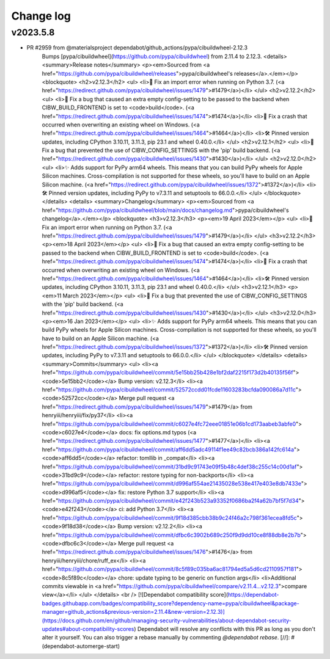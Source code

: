 Change log
==========

v2023.5.8
---------
* PR #2959 from @materialsproject dependabot/github_actions/pypa/cibuildwheel-2.12.3
    Bumps [pypa/cibuildwheel](https://github.com/pypa/cibuildwheel) from 2.11.4 to 2.12.3.
    <details>
    <summary>Release notes</summary>
    <p><em>Sourced from <a href="https://github.com/pypa/cibuildwheel/releases">pypa/cibuildwheel's releases</a>.</em></p>
    <blockquote>
    <h2>v2.12.3</h2>
    <ul>
    <li>🐛 Fix an import error when running on Python 3.7. (<a href="https://redirect.github.com/pypa/cibuildwheel/issues/1479">#1479</a>)</li>
    </ul>
    <h2>v2.12.2</h2>
    <ul>
    <li>🐛 Fix a bug that caused an extra empty config-setting to be passed to the backend when CIBW_BUILD_FRONTEND is set to <code>build</code>. (<a href="https://redirect.github.com/pypa/cibuildwheel/issues/1474">#1474</a>)</li>
    <li>🐛 Fix a crash that occurred when overwriting an existing wheel on Windows. (<a href="https://redirect.github.com/pypa/cibuildwheel/issues/1464">#1464</a>)</li>
    <li>🛠 Pinned version updates, including CPython 3.10.11, 3.11.3, pip 23.1 and wheel 0.40.0.</li>
    </ul>
    <h2>v2.12.1</h2>
    <ul>
    <li>🐛 Fix a bug that prevented the use of CIBW_CONFIG_SETTINGS with the 'pip' build backend. (<a href="https://redirect.github.com/pypa/cibuildwheel/issues/1430">#1430</a>)</li>
    </ul>
    <h2>v2.12.0</h2>
    <ul>
    <li>✨ Adds support for PyPy arm64 wheels. This means that you can build PyPy wheels for Apple Silicon machines. Cross-compilation is not supported for these wheels, so you'll have to build on an Apple Silicon machine. (<a href="https://redirect.github.com/pypa/cibuildwheel/issues/1372">#1372</a>)</li>
    <li>🛠 Pinned version updates, including PyPy to v7.3.11 and setuptools to 66.0.0.</li>
    </ul>
    </blockquote>
    </details>
    <details>
    <summary>Changelog</summary>
    <p><em>Sourced from <a href="https://github.com/pypa/cibuildwheel/blob/main/docs/changelog.md">pypa/cibuildwheel's changelog</a>.</em></p>
    <blockquote>
    <h3>v2.12.3</h3>
    <p><em>19 April 2023</em></p>
    <ul>
    <li>🐛 Fix an import error when running on Python 3.7. (<a href="https://redirect.github.com/pypa/cibuildwheel/issues/1479">#1479</a>)</li>
    </ul>
    <h3>v2.12.2</h3>
    <p><em>18 April 2023</em></p>
    <ul>
    <li>🐛 Fix a bug that caused an extra empty config-setting to be passed to the backend when CIBW_BUILD_FRONTEND is set to <code>build</code>. (<a href="https://redirect.github.com/pypa/cibuildwheel/issues/1474">#1474</a>)</li>
    <li>🐛 Fix a crash that occurred when overwriting an existing wheel on Windows. (<a href="https://redirect.github.com/pypa/cibuildwheel/issues/1464">#1464</a>)</li>
    <li>🛠 Pinned version updates, including CPython 3.10.11, 3.11.3, pip 23.1 and wheel 0.40.0.</li>
    </ul>
    <h3>v2.12.1</h3>
    <p><em>11 March 2023</em></p>
    <ul>
    <li>🐛 Fix a bug that prevented the use of CIBW_CONFIG_SETTINGS with the 'pip' build backend. (<a href="https://redirect.github.com/pypa/cibuildwheel/issues/1430">#1430</a>)</li>
    </ul>
    <h3>v2.12.0</h3>
    <p><em>16 Jan 2023</em></p>
    <ul>
    <li>✨ Adds support for PyPy arm64 wheels. This means that you can build PyPy wheels for Apple Silicon machines. Cross-compilation is not supported for these wheels, so you'll have to build on an Apple Silicon machine. (<a href="https://redirect.github.com/pypa/cibuildwheel/issues/1372">#1372</a>)</li>
    <li>🛠 Pinned version updates, including PyPy to v7.3.11 and setuptools to 66.0.0.</li>
    </ul>
    </blockquote>
    </details>
    <details>
    <summary>Commits</summary>
    <ul>
    <li><a href="https://github.com/pypa/cibuildwheel/commit/5e15bb25b428e1bf2daf2215f173d2b40135f56f"><code>5e15bb2</code></a> Bump version: v2.12.3</li>
    <li><a href="https://github.com/pypa/cibuildwheel/commit/52572ccdd01fcde11603283bcfda090086a7d11c"><code>52572cc</code></a> Merge pull request <a href="https://redirect.github.com/pypa/cibuildwheel/issues/1479">#1479</a> from henryiii/henryiii/fix/py37</li>
    <li><a href="https://github.com/pypa/cibuildwheel/commit/c6027e4fc72eee01851e06b1cd173aabeb3abfe0"><code>c6027e4</code></a> docs: fix options.md typos (<a href="https://redirect.github.com/pypa/cibuildwheel/issues/1477">#1477</a>)</li>
    <li><a href="https://github.com/pypa/cibuildwheel/commit/aff6dd5adc49114f1ee49c82bcb386a142fc614a"><code>aff6dd5</code></a> refactor: tomllib in _compat</li>
    <li><a href="https://github.com/pypa/cibuildwheel/commit/31bd9c91743e09f5b48c4def38c255c14c00d1af"><code>31bd9c9</code></a> refactor: restore typing for non-backports</li>
    <li><a href="https://github.com/pypa/cibuildwheel/commit/d996af554ae21435028e538e417e403e8db7433e"><code>d996af5</code></a> fix: restore Python 3.7 support</li>
    <li><a href="https://github.com/pypa/cibuildwheel/commit/e42f243b523a93352f0686ba2f4a62b7bf5f7d34"><code>e42f243</code></a> ci: add Python 3.7</li>
    <li><a href="https://github.com/pypa/cibuildwheel/commit/9f18d385cbb38b9c24f46a2c798f361ecea8fd5c"><code>9f18d38</code></a> Bump version: v2.12.2</li>
    <li><a href="https://github.com/pypa/cibuildwheel/commit/dfbc6c3902b689c250f9d9dd10ce8f88db8e2b7b"><code>dfbc6c3</code></a> Merge pull request <a href="https://redirect.github.com/pypa/cibuildwheel/issues/1476">#1476</a> from henryiii/henryiii/chore/ruff_ex</li>
    <li><a href="https://github.com/pypa/cibuildwheel/commit/8c5f89c035ba6ac81794ed5a5d6cd2110957f181"><code>8c5f89c</code></a> chore: update typing to be generic on function args</li>
    <li>Additional commits viewable in <a href="https://github.com/pypa/cibuildwheel/compare/v2.11.4...v2.12.3">compare view</a></li>
    </ul>
    </details>
    <br />
    [![Dependabot compatibility score](https://dependabot-badges.githubapp.com/badges/compatibility_score?dependency-name=pypa/cibuildwheel&package-manager=github_actions&previous-version=2.11.4&new-version=2.12.3)](https://docs.github.com/en/github/managing-security-vulnerabilities/about-dependabot-security-updates#about-compatibility-scores)
    Dependabot will resolve any conflicts with this PR as long as you don't alter it yourself. You can also trigger a rebase manually by commenting `@dependabot rebase`.
    [//]: # (dependabot-automerge-start)